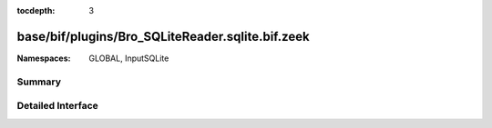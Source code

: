 :tocdepth: 3

base/bif/plugins/Bro_SQLiteReader.sqlite.bif.zeek
=================================================
.. zeek:namespace:: GLOBAL
.. zeek:namespace:: InputSQLite


:Namespaces: GLOBAL, InputSQLite

Summary
~~~~~~~

Detailed Interface
~~~~~~~~~~~~~~~~~~


